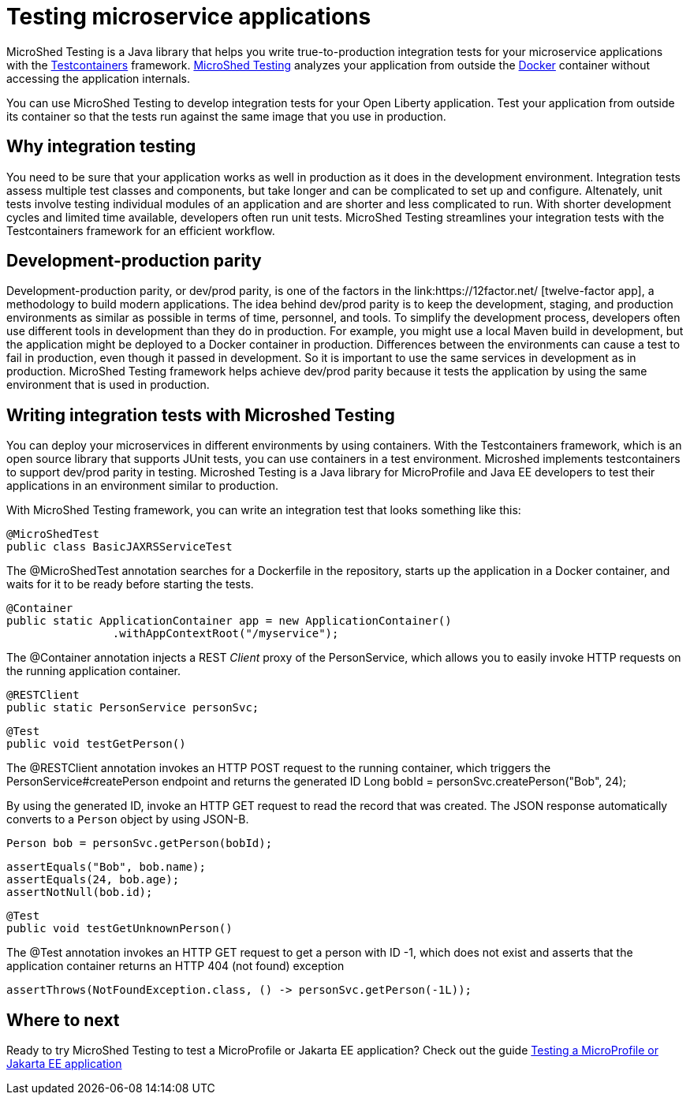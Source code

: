 :page-layout: general-reference
:page-type: general
:page-description: MicroShed testing helps you to write integration tests using Testcontainers framework for Java microservice applications. With MicroShed testing you can test your Open Liberty application from outside the container so you are testing the exact same image that runs in production.
:page-categories: MicroShed testing
:seo-title: Testing in a container with MicroShed testing
:seo-description:  MicroShed testing helps you to write integration tests using Testcontainers for Java microservice applications. With MicroShed testing you can test your Open Liberty application from outside the container so you are testing the exact same image that runs in production.
= Testing microservice applications

MicroShed Testing is a Java library that helps you write true-to-production integration tests for your microservice applications with the link:https://openliberty.io/blog/2019/03/27/integration-testing-with-testcontainers.html[Testcontainers] framework.
link:https://microshed.org/microshed-testing/[MicroShed Testing] analyzes your application from outside the link:https://www.docker.com/why-docker[Docker] container without accessing the application internals.

You can use MicroShed Testing to develop integration tests for your Open Liberty application.
Test your application from outside its container so that the tests run against the same image that you use in production.

== Why integration testing

You need to be sure that your application works as well in production as it does in the development environment.
Integration tests assess multiple test classes and components, but take longer and can be complicated to set up and configure.
Altenately, unit tests involve testing individual modules of an application and are shorter and less complicated to run.
With shorter development cycles and limited time available, developers often run unit tests.
MicroShed Testing streamlines your integration tests with the Testcontainers framework for an efficient workflow.

== Development-production parity

Development-production parity, or dev/prod parity, is one of the factors in the link:https://12factor.net/ [twelve-factor app], a methodology to build modern applications.
The idea behind dev/prod parity is to keep the development, staging, and production environments as similar as possible in terms of time, personnel, and tools.
To simplify the development process, developers often use different tools in development than they do in production.
For example, you might use a local Maven build in development, but the application might be deployed to a Docker container in production.
Differences between the environments can cause a test to fail in production, even though it passed in development.
So it is important to use the same services in development as in production.
MicroShed Testing framework helps achieve dev/prod parity because it tests the application by using the same environment that is used in production.

== Writing integration tests with Microshed Testing

You can deploy your microservices in different environments by using containers.
With the Testcontainers framework, which is an open source library that supports JUnit tests, you can use containers in a test environment.
Microshed implements testcontainers to support dev/prod parity in testing.
Microshed Testing is a Java library for MicroProfile and Java EE developers to test their applications in an environment similar to production.

With MicroShed Testing framework, you can write an integration test that looks something like this:

[source, java]
----
@MicroShedTest
public class BasicJAXRSServiceTest
----

The @MicroShedTest annotation searches for a Dockerfile in the repository, starts up the application in a Docker container, and waits for it to be ready before starting the tests.

    @Container
    public static ApplicationContainer app = new ApplicationContainer()
                    .withAppContextRoot("/myservice");

The @Container annotation injects a REST _Client_ proxy of the PersonService, which allows you to easily invoke HTTP requests on the running application container.

    @RESTClient
    public static PersonService personSvc;

    @Test
    public void testGetPerson()

The @RESTClient annotation invokes an HTTP POST request to the running container, which triggers the PersonService#createPerson endpoint and returns the generated ID
        Long bobId = personSvc.createPerson("Bob", 24);

By using the generated ID, invoke an HTTP GET request to read the record that was created. The JSON response automatically converts to a `Person` object by using JSON-B.

        Person bob = personSvc.getPerson(bobId);

        assertEquals("Bob", bob.name);
        assertEquals(24, bob.age);
        assertNotNull(bob.id);


    @Test
    public void testGetUnknownPerson()

The @Test annotation invokes an HTTP GET request to get a person with ID -1, which does not exist
         and asserts that the application container returns an HTTP 404 (not found) exception

        assertThrows(NotFoundException.class, () -> personSvc.getPerson(-1L));


== Where to next

Ready to try MicroShed Testing to test a MicroProfile or Jakarta EE application? Check out the guide https://openliberty.io/guides/microshed-testing.html[Testing a MicroProfile or Jakarta EE application]
